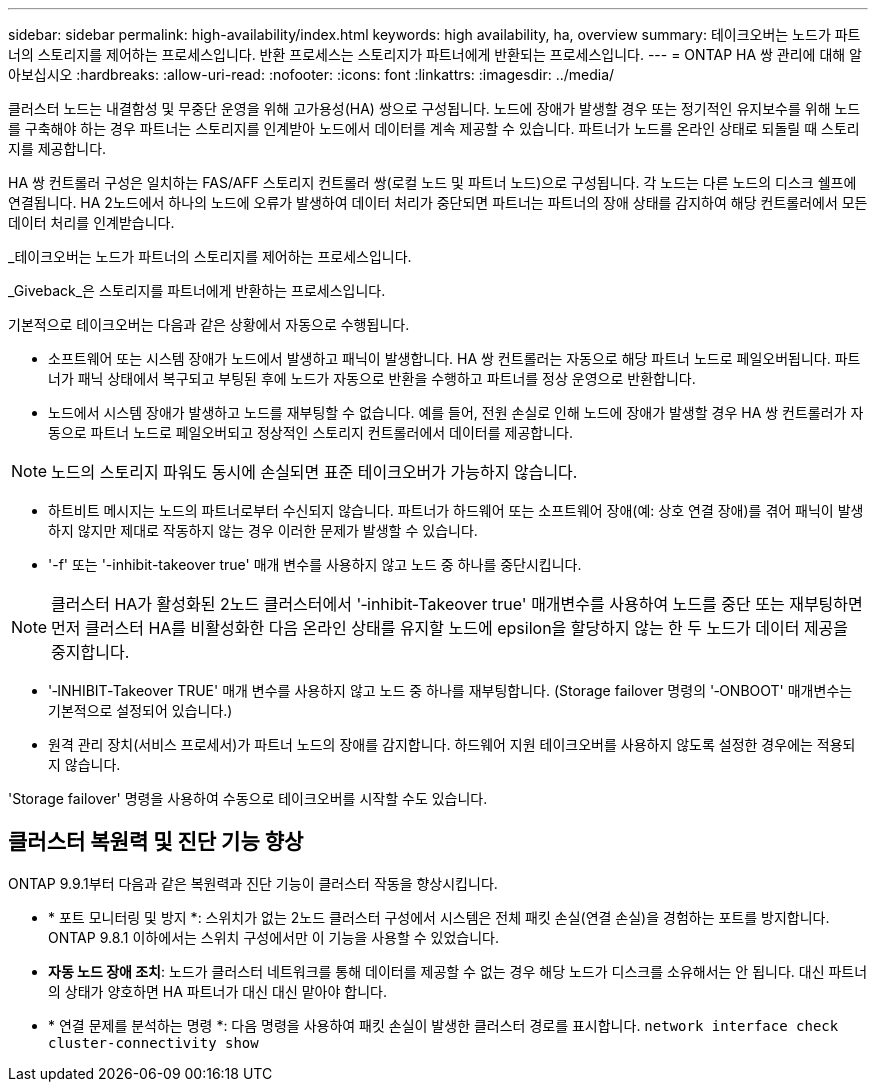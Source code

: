 ---
sidebar: sidebar 
permalink: high-availability/index.html 
keywords: high availability, ha, overview 
summary: 테이크오버는 노드가 파트너의 스토리지를 제어하는 프로세스입니다. 반환 프로세스는 스토리지가 파트너에게 반환되는 프로세스입니다. 
---
= ONTAP HA 쌍 관리에 대해 알아보십시오
:hardbreaks:
:allow-uri-read: 
:nofooter: 
:icons: font
:linkattrs: 
:imagesdir: ../media/


[role="lead"]
클러스터 노드는 내결함성 및 무중단 운영을 위해 고가용성(HA) 쌍으로 구성됩니다. 노드에 장애가 발생할 경우 또는 정기적인 유지보수를 위해 노드를 구축해야 하는 경우 파트너는 스토리지를 인계받아 노드에서 데이터를 계속 제공할 수 있습니다. 파트너가 노드를 온라인 상태로 되돌릴 때 스토리지를 제공합니다.

HA 쌍 컨트롤러 구성은 일치하는 FAS/AFF 스토리지 컨트롤러 쌍(로컬 노드 및 파트너 노드)으로 구성됩니다. 각 노드는 다른 노드의 디스크 쉘프에 연결됩니다. HA 2노드에서 하나의 노드에 오류가 발생하여 데이터 처리가 중단되면 파트너는 파트너의 장애 상태를 감지하여 해당 컨트롤러에서 모든 데이터 처리를 인계받습니다.

_테이크오버는 노드가 파트너의 스토리지를 제어하는 프로세스입니다.

_Giveback_은 스토리지를 파트너에게 반환하는 프로세스입니다.

기본적으로 테이크오버는 다음과 같은 상황에서 자동으로 수행됩니다.

* 소프트웨어 또는 시스템 장애가 노드에서 발생하고 패닉이 발생합니다. HA 쌍 컨트롤러는 자동으로 해당 파트너 노드로 페일오버됩니다. 파트너가 패닉 상태에서 복구되고 부팅된 후에 노드가 자동으로 반환을 수행하고 파트너를 정상 운영으로 반환합니다.
* 노드에서 시스템 장애가 발생하고 노드를 재부팅할 수 없습니다. 예를 들어, 전원 손실로 인해 노드에 장애가 발생할 경우 HA 쌍 컨트롤러가 자동으로 파트너 노드로 페일오버되고 정상적인 스토리지 컨트롤러에서 데이터를 제공합니다.



NOTE: 노드의 스토리지 파워도 동시에 손실되면 표준 테이크오버가 가능하지 않습니다.

* 하트비트 메시지는 노드의 파트너로부터 수신되지 않습니다. 파트너가 하드웨어 또는 소프트웨어 장애(예: 상호 연결 장애)를 겪어 패닉이 발생하지 않지만 제대로 작동하지 않는 경우 이러한 문제가 발생할 수 있습니다.
* '-f' 또는 '-inhibit-takeover true' 매개 변수를 사용하지 않고 노드 중 하나를 중단시킵니다.



NOTE: 클러스터 HA가 활성화된 2노드 클러스터에서 '‑inhibit‑Takeover true' 매개변수를 사용하여 노드를 중단 또는 재부팅하면 먼저 클러스터 HA를 비활성화한 다음 온라인 상태를 유지할 노드에 epsilon을 할당하지 않는 한 두 노드가 데이터 제공을 중지합니다.

* '‑INHIBIT‑Takeover TRUE' 매개 변수를 사용하지 않고 노드 중 하나를 재부팅합니다. (Storage failover 명령의 '‑ONBOOT' 매개변수는 기본적으로 설정되어 있습니다.)
* 원격 관리 장치(서비스 프로세서)가 파트너 노드의 장애를 감지합니다. 하드웨어 지원 테이크오버를 사용하지 않도록 설정한 경우에는 적용되지 않습니다.


'Storage failover' 명령을 사용하여 수동으로 테이크오버를 시작할 수도 있습니다.



== 클러스터 복원력 및 진단 기능 향상

ONTAP 9.9.1부터 다음과 같은 복원력과 진단 기능이 클러스터 작동을 향상시킵니다.

* * 포트 모니터링 및 방지 *: 스위치가 없는 2노드 클러스터 구성에서 시스템은 전체 패킷 손실(연결 손실)을 경험하는 포트를 방지합니다. ONTAP 9.8.1 이하에서는 스위치 구성에서만 이 기능을 사용할 수 있었습니다.
* *자동 노드 장애 조치*: 노드가 클러스터 네트워크를 통해 데이터를 제공할 수 없는 경우 해당 노드가 디스크를 소유해서는 안 됩니다. 대신 파트너의 상태가 양호하면 HA 파트너가 대신 대신 맡아야 합니다.
* * 연결 문제를 분석하는 명령 *: 다음 명령을 사용하여 패킷 손실이 발생한 클러스터 경로를 표시합니다. `network interface check cluster-connectivity show`

